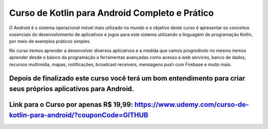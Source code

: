 ###################
Curso de Kotlin para Android Completo e Prático
###################

O Android é o sistema operacional móvel mais utilizado no mundo e o objetivo deste curso é apresentar os conceitos essenciais do desenvolvimento de aplicativos e jogos para este sistema utilizando a linguagem de programação Kotlin, por meio de exemplos práticos simples.

No curso iremos aprender a desenvolver diversos aplicativos e a medida que vamos progredindo no mesmo iremos aprender desde o básico da programação a ferramentas avançadas como acesso a web services, banco de dados, recursos multimídia, mapas, notificações, broadcast receivers, mensagens push com Firebase e muito mais.

Depois de finalizado este curso você terá um bom entendimento para criar seus próprios aplicativos para Android.
*******************
Link para o Curso por apenas R$ 19,99: https://www.udemy.com/curso-de-kotlin-para-android/?couponCode=GITHUB
*******************
